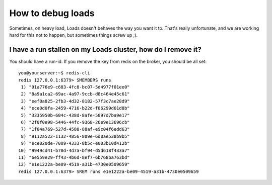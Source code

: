 How to debug loads
##################

Sometimes, on heavy load, Loads doesn't behaves the way you want it to. That's
really unfortunate, and we are working hard for this not to happen, but
sometimes things screw up ;).

I have a run stallen on my Loads cluster, how do I remove it?
=============================================================

You should have a run-id. If you remove the key from redis on the broker, you
should be all set::

    you@yourserver:~$ redis-cli                                     
    redis 127.0.0.1:6379> SMEMBERS runs                                    
     1) "91a776e9-c683-4fc8-bc07-5d4977f01ee0"                             
     2) "8a9a1ca2-69ac-4a97-9ccb-d8c464e45c61"                             
     3) "eef0a825-2fb3-4d32-8182-57f3c7ae28d9"                             
     4) "ece0d0fa-2459-4716-b22d-f86299d61d8b"                             
     5) "3335950b-604c-438d-8afe-5097d7ba9e17"                             
     6) "2f0f0e98-5446-44fc-9368-26e9e13696cb"                             
     7) "1f04a769-527d-4588-88af-e9c04f6edd63"                             
     8) "9112a522-1132-4856-809e-6d0ae538b9b5"                             
     9) "ece020de-7009-4333-8b5c-e003b10d412b"                             
    10) "9949cd41-b70d-4d7a-bf94-d5d618f433a7"                             
    11) "6e559e29-ff43-4b6d-8ef7-6b768ba763bd"                             
    12) "e1e1222a-be09-4519-a31b-4730e0509659"                             
    redis 127.0.0.1:6379> SREM runs e1e1222a-be09-4519-a31b-4730e0509659
